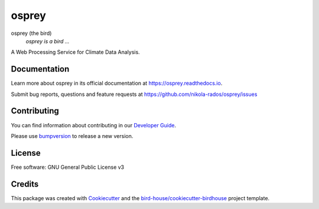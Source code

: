 osprey
===============================

.. image:: https://img.shields.io/badge/docs-latest-brightgreen.svg
   :target: http://osprey.readthedocs.io/en/latest/?badge=latest
   :alt: Documentation Status

.. image:: https://github.com/pacificclimate/osprey/workflows/Docker%20Publishing/badge.svg
   :target: https://github.com/pacificclimate/osprey
   :alt: Docker Publishing

.. image:: https://github.com/pacificclimate/osprey/workflows/Python%20CI/badge.svg
   :target: https://github.com/pacificclimate/osprey
   :alt: Python CI

.. image:: https://img.shields.io/github/license/nikola-rados/osprey.svg
    :target: https://github.com/nikola-rados/osprey/blob/master/LICENSE.txt
    :alt: GitHub license

.. image:: https://badges.gitter.im/bird-house/birdhouse.svg
    :target: https://gitter.im/bird-house/birdhouse?utm_source=badge&utm_medium=badge&utm_campaign=pr-badge&utm_content=badge
    :alt: Join the chat at https://gitter.im/bird-house/birdhouse


osprey (the bird)
  *osprey is a bird ...*

A Web Processing Service for Climate Data Analysis.

Documentation
-------------

Learn more about osprey in its official documentation at
https://osprey.readthedocs.io.

Submit bug reports, questions and feature requests at
https://github.com/nikola-rados/osprey/issues

Contributing
------------

You can find information about contributing in our `Developer Guide`_.

Please use bumpversion_ to release a new version.

License
-------

Free software: GNU General Public License v3

Credits
-------

This package was created with Cookiecutter_ and the `bird-house/cookiecutter-birdhouse`_ project template.

.. _Cookiecutter: https://github.com/audreyr/cookiecutter
.. _`bird-house/cookiecutter-birdhouse`: https://github.com/bird-house/cookiecutter-birdhouse
.. _`Developer Guide`: https://osprey.readthedocs.io/en/latest/dev_guide.html
.. _bumpversion: https://osprey.readthedocs.io/en/latest/dev_guide.html#bump-a-new-version
